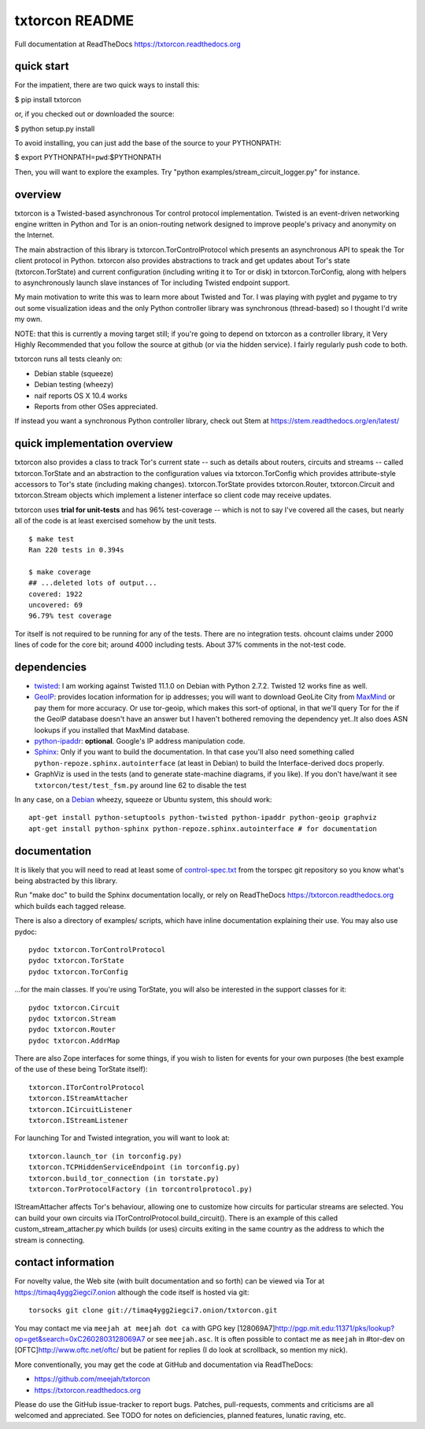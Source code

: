 txtorcon README
===============

Full documentation at ReadTheDocs https://txtorcon.readthedocs.org

quick start
-----------

For the impatient, there are two quick ways to install this:

$ pip install txtorcon

or, if you checked out or downloaded the source:

$ python setup.py install

To avoid installing, you can just add the base of the source to your
PYTHONPATH:

$ export PYTHONPATH=\ ``pwd``:$PYTHONPATH

Then, you will want to explore the examples. Try "python
examples/stream\_circuit\_logger.py" for instance.

overview
--------

txtorcon is a Twisted-based asynchronous Tor control protocol
implementation. Twisted is an event-driven networking engine written in
Python and Tor is an onion-routing network designed to improve people's
privacy and anonymity on the Internet.

The main abstraction of this library is txtorcon.TorControlProtocol
which presents an asynchronous API to speak the Tor client protocol in
Python. txtorcon also provides abstractions to track and get updates
about Tor's state (txtorcon.TorState) and current configuration
(including writing it to Tor or disk) in txtorcon.TorConfig, along with
helpers to asynchronously launch slave instances of Tor including
Twisted endpoint support.

My main motivation to write this was to learn more about Twisted and
Tor. I was playing with pyglet and pygame to try out some visualization
ideas and the only Python controller library was synchronous
(thread-based) so I thought I'd write my own.

NOTE: that this is currently a moving target still; if you're going to
depend on txtorcon as a controller library, it Very Highly Recommended
that you follow the source at github (or via the hidden service). I
fairly regularly push code to both.

txtorcon runs all tests cleanly on:

-  Debian stable (squeeze)
-  Debian testing (wheezy)
-  naif reports OS X 10.4 works
-  Reports from other OSes appreciated.

If instead you want a synchronous Python controller library, check out
Stem at https://stem.readthedocs.org/en/latest/

quick implementation overview
-----------------------------

txtorcon also provides a class to track Tor's current state -- such as
details about routers, circuits and streams -- called txtorcon.TorState
and an abstraction to the configuration values via txtorcon.TorConfig
which provides attribute-style accessors to Tor's state (including
making changes). txtorcon.TorState provides txtorcon.Router,
txtorcon.Circuit and txtorcon.Stream objects which implement a listener
interface so client code may receive updates.

txtorcon uses **trial for unit-tests** and has 96% test-coverage --
which is not to say I've covered all the cases, but nearly all of the
code is at least exercised somehow by the unit tests.

::

    $ make test
    Ran 220 tests in 0.394s

    $ make coverage
    ## ...deleted lots of output...
    covered: 1922
    uncovered: 69
    96.79% test coverage

Tor itself is not required to be running for any of the tests. There are
no integration tests. ohcount claims under 2000 lines of code for the
core bit; around 4000 including tests. About 37% comments in the
not-test code.

dependencies
------------

-  `twisted <http://twistedmatrix.com>`_: I am working against Twisted
   11.1.0 on Debian with Python 2.7.2. Twisted 12 works fine as well.

-  `GeoIP <https://www.maxmind.com/app/python>`_: provides location
   information for ip addresses; you will want to download GeoLite City
   from `MaxMind <https://www.maxmind.com/app/geolitecity>`_ or pay them
   for more accuracy. Or use tor-geoip, which makes this sort-of
   optional, in that we'll query Tor for the if the GeoIP database
   doesn't have an answer but I haven't bothered removing the dependency
   yet..It also does ASN lookups if you installed that MaxMind database.

-  `python-ipaddr <http://code.google.com/p/ipaddr-py/>`_: **optional**.
   Google's IP address manipulation code.

-  `Sphinx <http://sphinx.pocoo.org/>`_: Only if you want to build the
   documentation. In that case you'll also need something called
   ``python-repoze.sphinx.autointerface`` (at least in Debian) to build
   the Interface-derived docs properly.

-  GraphViz is used in the tests (and to generate state-machine
   diagrams, if you like). If you don't have/want it see
   ``txtorcon/test/test_fsm.py`` around line 62 to disable the test

In any case, on a `Debian <http://www.debian.org/>`_ wheezy, squeeze or
Ubuntu system, this should work:

::

    apt-get install python-setuptools python-twisted python-ipaddr python-geoip graphviz
    apt-get install python-sphinx python-repoze.sphinx.autointerface # for documentation

documentation
-------------

It is likely that you will need to read at least some of
`control-spec.txt <https://gitweb.torproject.org/torspec.git/blob/HEAD:/control-spec.txt>`_
from the torspec git repository so you know what's being abstracted by
this library.

Run "make doc" to build the Sphinx documentation locally, or rely on
ReadTheDocs https://txtorcon.readthedocs.org which builds each tagged
release.

There is also a directory of examples/ scripts, which have inline
documentation explaining their use. You may also use pydoc:

::

    pydoc txtorcon.TorControlProtocol
    pydoc txtorcon.TorState
    pydoc txtorcon.TorConfig

...for the main classes. If you're using TorState, you will also be
interested in the support classes for it:

::

    pydoc txtorcon.Circuit
    pydoc txtorcon.Stream
    pydoc txtorcon.Router
    pydoc txtorcon.AddrMap

There are also Zope interfaces for some things, if you wish to listen
for events for your own purposes (the best example of the use of these
being TorState itself):

::

    txtorcon.ITorControlProtocol
    txtorcon.IStreamAttacher
    txtorcon.ICircuitListener
    txtorcon.IStreamListener

For launching Tor and Twisted integration, you will want to look at:

::

    txtorcon.launch_tor (in torconfig.py)
    txtorcon.TCPHiddenServiceEndpoint (in torconfig.py)
    txtorcon.build_tor_connection (in torstate.py)
    txtorcon.TorProtocolFactory (in torcontrolprotocol.py)

IStreamAttacher affects Tor's behaviour, allowing one to customize how
circuits for particular streams are selected. You can build your own
circuits via ITorControlProtocol.build\_circuit(). There is an example
of this called custom\_stream\_attacher.py which builds (or uses)
circuits exiting in the same country as the address to which the stream
is connecting.

contact information
-------------------

For novelty value, the Web site (with built documentation and so forth)
can be viewed via Tor at https://timaq4ygg2iegci7.onion although the
code itself is hosted via git:

::

    torsocks git clone git://timaq4ygg2iegci7.onion/txtorcon.git

You may contact me via ``meejah at meejah dot ca`` with GPG key
[128069A7]\ http://pgp.mit.edu:11371/pks/lookup?op=get&search=0xC2602803128069A7
or see ``meejah.asc``. It is often possible to contact me as ``meejah``
in #tor-dev on [OFTC]\ http://www.oftc.net/oftc/ but be patient for
replies (I do look at scrollback, so mention my nick).

More conventionally, you may get the code at GitHub and documentation
via ReadTheDocs:

-  https://github.com/meejah/txtorcon
-  https://txtorcon.readthedocs.org

Please do use the GitHub issue-tracker to report bugs. Patches,
pull-requests, comments and criticisms are all welcomed and appreciated.
See TODO for notes on deficiencies, planned features, lunatic raving,
etc.
